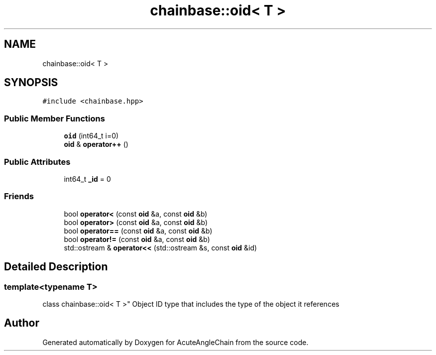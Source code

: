 .TH "chainbase::oid< T >" 3 "Sun Jun 3 2018" "AcuteAngleChain" \" -*- nroff -*-
.ad l
.nh
.SH NAME
chainbase::oid< T >
.SH SYNOPSIS
.br
.PP
.PP
\fC#include <chainbase\&.hpp>\fP
.SS "Public Member Functions"

.in +1c
.ti -1c
.RI "\fBoid\fP (int64_t i=0)"
.br
.ti -1c
.RI "\fBoid\fP & \fBoperator++\fP ()"
.br
.in -1c
.SS "Public Attributes"

.in +1c
.ti -1c
.RI "int64_t \fB_id\fP = 0"
.br
.in -1c
.SS "Friends"

.in +1c
.ti -1c
.RI "bool \fBoperator<\fP (const \fBoid\fP &a, const \fBoid\fP &b)"
.br
.ti -1c
.RI "bool \fBoperator>\fP (const \fBoid\fP &a, const \fBoid\fP &b)"
.br
.ti -1c
.RI "bool \fBoperator==\fP (const \fBoid\fP &a, const \fBoid\fP &b)"
.br
.ti -1c
.RI "bool \fBoperator!=\fP (const \fBoid\fP &a, const \fBoid\fP &b)"
.br
.ti -1c
.RI "std::ostream & \fBoperator<<\fP (std::ostream &s, const \fBoid\fP &id)"
.br
.in -1c
.SH "Detailed Description"
.PP 

.SS "template<typename T>
.br
class chainbase::oid< T >"
Object ID type that includes the type of the object it references 

.SH "Author"
.PP 
Generated automatically by Doxygen for AcuteAngleChain from the source code\&.
